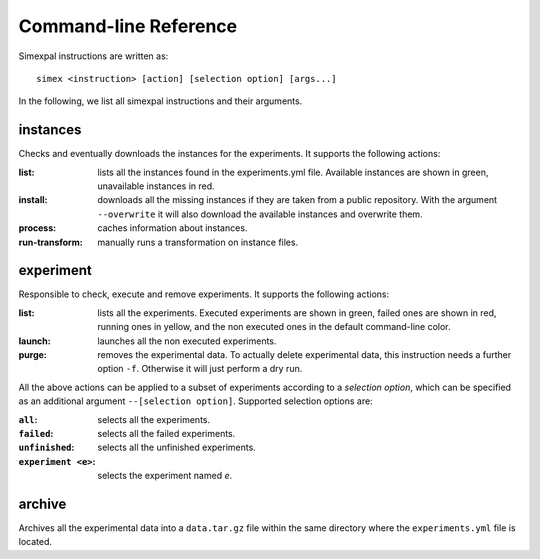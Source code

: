 .. _CommandLineReference:

Command-line Reference
======================

Simexpal instructions are written as:
::

   simex <instruction> [action] [selection option] [args...]

In the following, we list all simexpal instructions and their arguments.

instances
---------
Checks and eventually downloads the instances for the experiments.
It supports the following actions:

:list: lists all the instances found in the experiments.yml file.
   Available instances are shown in green, unavailable instances in red.
:install: downloads all the missing instances if they are taken from a public repository.
   With the argument ``--overwrite`` it will also download the available instances and
   overwrite them.
:process: caches information about instances.
:run-transform: manually runs a transformation on instance files.

experiment
----------
Responsible to check, execute and remove experiments.
It supports the following actions:

:list: lists all the experiments.
   Executed experiments are shown in green, failed ones are shown in red, running ones in
   yellow, and the non executed ones in the default command-line color.
:launch: launches all the non executed experiments.
:purge: removes the experimental data.
   To actually delete experimental data, this instruction needs a further option ``-f``.
   Otherwise it will just perform a dry run.

All the above actions can be applied to a subset of experiments according to a `selection option`,
which can be specified as an additional argument ``--[selection option]``.
Supported selection options are:

:``all``: selects all the experiments.
:``failed``: selects all the failed experiments.
:``unfinished``: selects all the unfinished experiments.
:``experiment <e>``: selects the experiment named `e`.

..
    builds
    ------
    TODO

archive
-------
Archives all the experimental data into a ``data.tar.gz`` file within the same directory
where the ``experiments.yml`` file is located.
